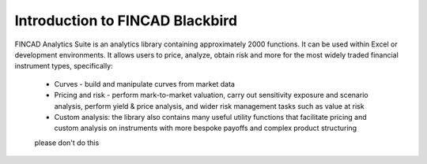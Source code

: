 .. _get_started:

Introduction to FINCAD Blackbird
#######################################

FINCAD Analytics Suite is an analytics library containing approximately 2000 functions.  It can be used within Excel or development environments.  It allows users to price, analyze, obtain risk and more for the most widely traded financial instrument types, specifically:

    - Curves - build and manipulate curves from market data
    - Pricing and risk - perform mark-to-market valuation, carry out sensitivity exposure and scenario analysis, perform yield & price analysis, and wider risk management tasks such as value at risk
    - Custom analysis: the library also contains many useful utility functions that facilitate pricing and custom analysis on instruments with more bespoke payoffs and complex product structuring
    
    please don't do this
	
.. mermaid::

   graph TD
	A[Christmas] -->|Get money| B(Go shopping)
	B --> C{Let me think}
	C -->|One| D[Laptop]
	C -->|Two| E[iPhone]
	C -->|Three| F[fa:fa-car Car]	




